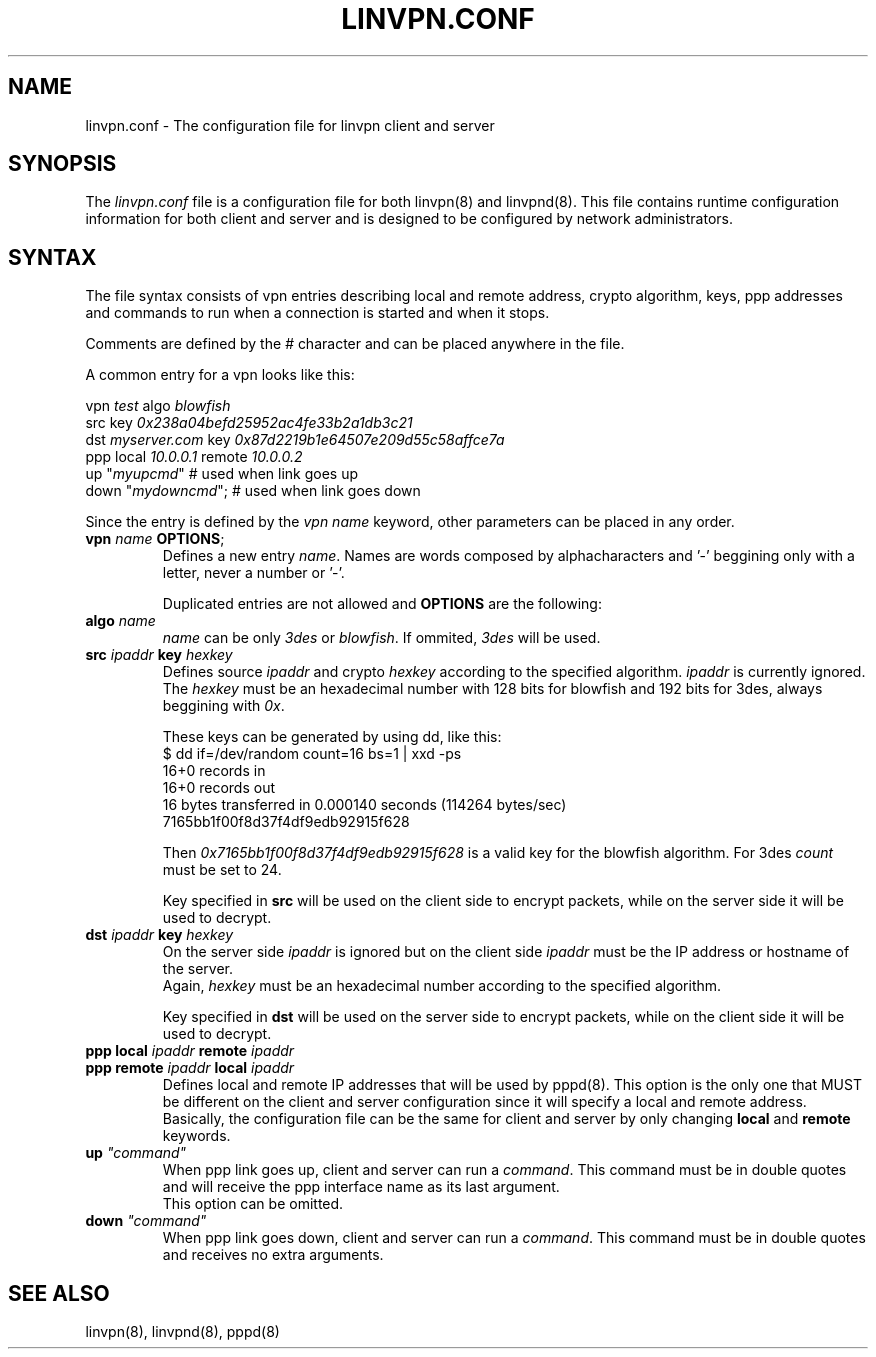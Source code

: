 .TH "LINVPN.CONF" "5" "linvpn 3.0" "Alexandre Fiori" ""
.SH "NAME"
linvpn.conf \- The configuration file for linvpn client and server
.SH "SYNOPSIS"
The \fIlinvpn.conf\fR file is a configuration file for both linvpn(8) and linvpnd(8). This file contains runtime configuration information for both client and server and is designed to be configured by network administrators.
.SH "SYNTAX"
The file syntax consists of vpn entries describing local and remote address, crypto algorithm, keys, ppp addresses and commands to run when a connection is started and when it stops.

Comments are defined by the \fI#\fR character and can be placed anywhere in the file.

A common entry for a vpn looks like this:

vpn \fItest\fR algo \fIblowfish\fR
.br 
  src              key \fI0x238a04befd25952ac4fe33b2a1db3c21\fR
.br 
  dst \fImyserver.com\fR key \fI0x87d2219b1e64507e209d55c58affce7a\fR
.br 
  ppp local \fI10.0.0.1\fR remote \fI10.0.0.2\fR
.br 
  up "\fImyupcmd\fR"       # used when link goes up
.br 
  down "\fImydowncmd\fR";  # used when link goes down

Since the entry is defined by the \fIvpn name\fR keyword, other parameters can be placed in any order.

.TP 
\fBvpn\fR \fIname\fR \fBOPTIONS\fR;
Defines a new entry \fIname\fR. Names are words composed by alphacharacters and '\-' beggining only with a letter, never a number or '\-'.

Duplicated entries are not allowed and \fBOPTIONS\fR are the following:

.TP 
\fBalgo\fR \fIname\fR
\fIname\fR can be only \fI3des\fR or \fIblowfish\fR. If ommited, \fI3des\fR will be used.

.TP 
\fBsrc\fR \fIipaddr\fR \fBkey\fR \fIhexkey\fR
Defines source \fIipaddr\fR and crypto \fIhexkey\fR according to the specified algorithm. \fIipaddr\fR is currently ignored. The \fIhexkey\fR must be an hexadecimal number with 128 bits for blowfish and 192 bits for 3des, always beggining with \fI0x\fR.

These keys can be generated by using dd, like this:
.br 
  $ dd if=/dev/random count=16 bs=1 | xxd \-ps
.br 
  16+0 records in
.br 
  16+0 records out
.br 
  16 bytes transferred in 0.000140 seconds (114264 bytes/sec)
.br 
  7165bb1f00f8d37f4df9edb92915f628

Then \fI0x7165bb1f00f8d37f4df9edb92915f628\fR is a valid key for the blowfish algorithm. For 3des \fIcount\fR must be set to 24.

Key specified in \fBsrc\fR will be used on the client side to encrypt packets, while on the server side it will be used to decrypt.

.TP 
\fBdst\fR \fIipaddr\fR \fBkey\fR \fIhexkey\fR
On the server side \fIipaddr\fR is ignored but on the client side \fIipaddr\fR must be the IP address or hostname of the server.
.br 
Again, \fIhexkey\fR must be an hexadecimal number according to the specified algorithm.

Key specified in \fBdst\fR will be used on the server side to encrypt packets, while on the client side it will be used to decrypt.

.TP 
\fBppp\fR \fBlocal\fR \fIipaddr\fR \fBremote\fR \fIipaddr\fR
.TP 
\fBppp\fR \fBremote\fR \fIipaddr\fR \fBlocal\fR \fIipaddr\fR
Defines local and remote IP addresses that will be used by pppd(8). This option is the only one that MUST be different on the client and server configuration since it will specify a local and remote address.
.br 
Basically, the configuration file can be the same for client and server by only changing \fBlocal\fR and \fBremote\fR keywords.

.TP 
\fBup\fR \fI"command"\fR
When ppp link goes up, client and server can run a \fIcommand\fR. This command must be in double quotes and will receive the ppp interface name as its last argument.
.br 
This option can be omitted.

.TP 
\fBdown\fR \fI"command"\fR
When ppp link goes down, client and server can run a \fIcommand\fR. This command must be in double quotes and receives no extra arguments.

.SH "SEE ALSO"
linvpn(8), linvpnd(8), pppd(8)
